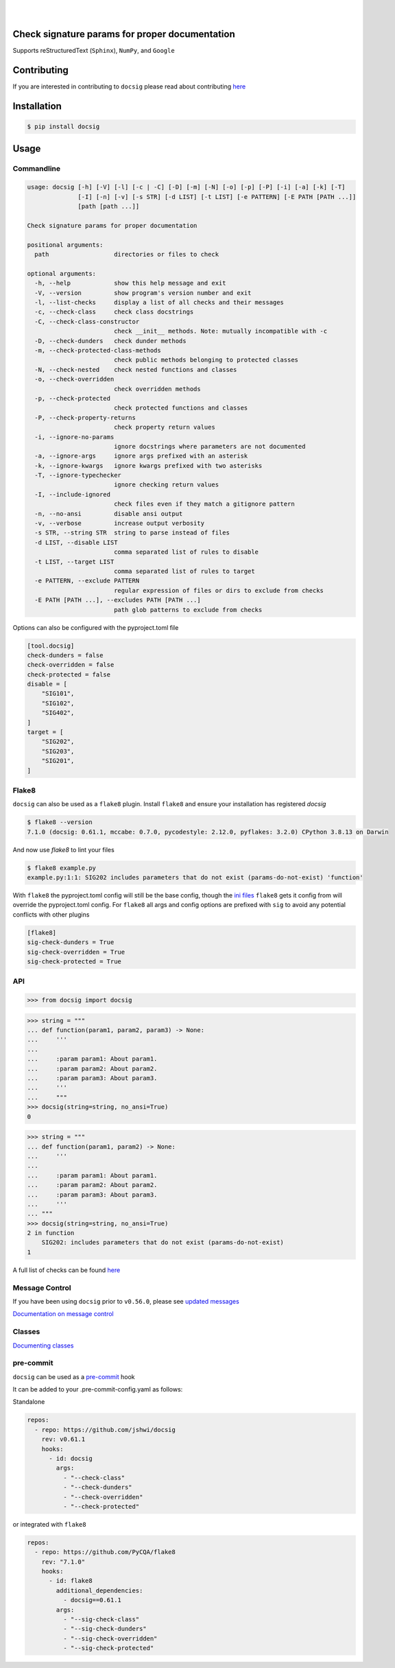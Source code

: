 |

.. image:: https://raw.githubusercontent.com/jshwi/docsig/master/docs/static/docsig.svg
   :alt: docsig logo
   :width: 50%
   :align: center

|

|License| |PyPI| |CI| |CodeQL| |pre-commit.ci status| |codecov.io| |readthedocs.org| |python3.8| |Black| |isort| |docformatter| |pylint| |Security Status| |Known Vulnerabilities| |docsig|

.. |License| image:: https://img.shields.io/badge/License-MIT-yellow.svg
   :target: https://opensource.org/licenses/MIT
   :alt: License
.. |PyPI| image:: https://img.shields.io/pypi/v/docsig
   :target: https://pypi.org/project/docsig/
   :alt: PyPI
.. |CI| image:: https://github.com/jshwi/docsig/actions/workflows/build.yaml/badge.svg
   :target: https://github.com/jshwi/docsig/actions/workflows/build.yaml
   :alt: CI
.. |CodeQL| image:: https://github.com/jshwi/docsig/actions/workflows/codeql-analysis.yml/badge.svg
   :target: https://github.com/jshwi/docsig/actions/workflows/codeql-analysis.yml
   :alt: CodeQL
.. |pre-commit.ci status| image:: https://results.pre-commit.ci/badge/github/jshwi/docsig/master.svg
   :target: https://results.pre-commit.ci/latest/github/jshwi/docsig/master
   :alt: pre-commit.ci status
.. |codecov.io| image:: https://codecov.io/gh/jshwi/docsig/branch/master/graph/badge.svg
   :target: https://codecov.io/gh/jshwi/docsig
   :alt: codecov.io
.. |readthedocs.org| image:: https://readthedocs.org/projects/docsig/badge/?version=latest
   :target: https://docsig.readthedocs.io/en/latest/?badge=latest
   :alt: readthedocs.org
.. |python3.8| image:: https://img.shields.io/badge/python-3.8-blue.svg
   :target: https://www.python.org/downloads/release/python-380
   :alt: python3.8
.. |Black| image:: https://img.shields.io/badge/code%20style-black-000000.svg
   :target: https://github.com/psf/black
   :alt: Black
.. |isort| image:: https://img.shields.io/badge/%20imports-isort-%231674b1?style=flat&labelColor=ef8336
   :target: https://pycqa.github.io/isort/
   :alt: isort
.. |docformatter| image:: https://img.shields.io/badge/%20formatter-docformatter-fedcba.svg
   :target: https://github.com/PyCQA/docformatter
   :alt: docformatter
.. |pylint| image:: https://img.shields.io/badge/linting-pylint-yellowgreen
   :target: https://github.com/PyCQA/pylint
   :alt: pylint
.. |Security Status| image:: https://img.shields.io/badge/security-bandit-yellow.svg
   :target: https://github.com/PyCQA/bandit
   :alt: Security Status
.. |Known Vulnerabilities| image:: https://snyk.io/test/github/jshwi/docsig/badge.svg
   :target: https://snyk.io/test/github/jshwi/docsig/badge.svg
   :alt: Known Vulnerabilities
.. |docsig| image:: https://snyk.io/advisor/python/docsig/badge.svg
   :target: https://snyk.io/advisor/python/docsig
   :alt: docsig

Check signature params for proper documentation
-----------------------------------------------

Supports reStructuredText (``Sphinx``), ``NumPy``, and ``Google``

Contributing
------------
If you are interested in contributing to ``docsig`` please read about contributing `here <https://docsig.readthedocs.io/en/latest/development/contributing.html>`__

Installation
------------

.. code-block:: console

    $ pip install docsig

Usage
-----

Commandline
***********

.. code-block:: console

    usage: docsig [-h] [-V] [-l] [-c | -C] [-D] [-m] [-N] [-o] [-p] [-P] [-i] [-a] [-k] [-T]
                  [-I] [-n] [-v] [-s STR] [-d LIST] [-t LIST] [-e PATTERN] [-E PATH [PATH ...]]
                  [path [path ...]]

    Check signature params for proper documentation

    positional arguments:
      path                  directories or files to check

    optional arguments:
      -h, --help            show this help message and exit
      -V, --version         show program's version number and exit
      -l, --list-checks     display a list of all checks and their messages
      -c, --check-class     check class docstrings
      -C, --check-class-constructor
                            check __init__ methods. Note: mutually incompatible with -c
      -D, --check-dunders   check dunder methods
      -m, --check-protected-class-methods
                            check public methods belonging to protected classes
      -N, --check-nested    check nested functions and classes
      -o, --check-overridden
                            check overridden methods
      -p, --check-protected
                            check protected functions and classes
      -P, --check-property-returns
                            check property return values
      -i, --ignore-no-params
                            ignore docstrings where parameters are not documented
      -a, --ignore-args     ignore args prefixed with an asterisk
      -k, --ignore-kwargs   ignore kwargs prefixed with two asterisks
      -T, --ignore-typechecker
                            ignore checking return values
      -I, --include-ignored
                            check files even if they match a gitignore pattern
      -n, --no-ansi         disable ansi output
      -v, --verbose         increase output verbosity
      -s STR, --string STR  string to parse instead of files
      -d LIST, --disable LIST
                            comma separated list of rules to disable
      -t LIST, --target LIST
                            comma separated list of rules to target
      -e PATTERN, --exclude PATTERN
                            regular expression of files or dirs to exclude from checks
      -E PATH [PATH ...], --excludes PATH [PATH ...]
                            path glob patterns to exclude from checks

Options can also be configured with the pyproject.toml file

.. code-block:: toml

    [tool.docsig]
    check-dunders = false
    check-overridden = false
    check-protected = false
    disable = [
        "SIG101",
        "SIG102",
        "SIG402",
    ]
    target = [
        "SIG202",
        "SIG203",
        "SIG201",
    ]

Flake8
******

``docsig`` can also be used as a ``flake8`` plugin. Install ``flake8`` and
ensure your installation has registered `docsig`

.. code-block:: console

    $ flake8 --version
    7.1.0 (docsig: 0.61.1, mccabe: 0.7.0, pycodestyle: 2.12.0, pyflakes: 3.2.0) CPython 3.8.13 on Darwin

And now use `flake8` to lint your files

.. code-block:: console

    $ flake8 example.py
    example.py:1:1: SIG202 includes parameters that do not exist (params-do-not-exist) 'function'

With ``flake8`` the pyproject.toml config will still be the base config, though the
`ini files <https://flake8.pycqa.org/en/latest/user/configuration.html#configuration-locations>`_ ``flake8`` gets it config from will override the pyproject.toml config.
For ``flake8`` all args and config options are prefixed with ``sig`` to
avoid any potential conflicts with other plugins

.. code-block:: ini

    [flake8]
    sig-check-dunders = True
    sig-check-overridden = True
    sig-check-protected = True

..
   end flake8

API
***

.. code-block:: python

    >>> from docsig import docsig

.. code-block:: python

    >>> string = """
    ... def function(param1, param2, param3) -> None:
    ...     '''
    ...
    ...     :param param1: About param1.
    ...     :param param2: About param2.
    ...     :param param3: About param3.
    ...     '''
    ...     """
    >>> docsig(string=string, no_ansi=True)
    0

.. code-block:: python

    >>> string = """
    ... def function(param1, param2) -> None:
    ...     '''
    ...
    ...     :param param1: About param1.
    ...     :param param2: About param2.
    ...     :param param3: About param3.
    ...     '''
    ... """
    >>> docsig(string=string, no_ansi=True)
    2 in function
        SIG202: includes parameters that do not exist (params-do-not-exist)
    1

A full list of checks can be found `here <https://docsig.readthedocs.io/en/latest/usage/messages.html>`__

Message Control
***************

If you have been using ``docsig`` prior to ``v0.56.0``, please see
`updated messages <https://docsig.readthedocs.io/en/latest/deprecated/messages.html>`_

`Documentation on message control <https://docsig.readthedocs.io/en/latest/usage/message-control.html>`_

Classes
*******

`Documenting classes <https://docsig.readthedocs.io/en/latest/usage/configuration.html#classes>`_

pre-commit
**********

``docsig`` can be used as a `pre-commit <https://pre-commit.com>`_ hook

It can be added to your .pre-commit-config.yaml as follows:

Standalone

.. code-block:: yaml

    repos:
      - repo: https://github.com/jshwi/docsig
        rev: v0.61.1
        hooks:
          - id: docsig
            args:
              - "--check-class"
              - "--check-dunders"
              - "--check-overridden"
              - "--check-protected"

or integrated with ``flake8``

.. code-block:: yaml

    repos:
      - repo: https://github.com/PyCQA/flake8
        rev: "7.1.0"
        hooks:
          - id: flake8
            additional_dependencies:
              - docsig==0.61.1
            args:
              - "--sig-check-class"
              - "--sig-check-dunders"
              - "--sig-check-overridden"
              - "--sig-check-protected"
